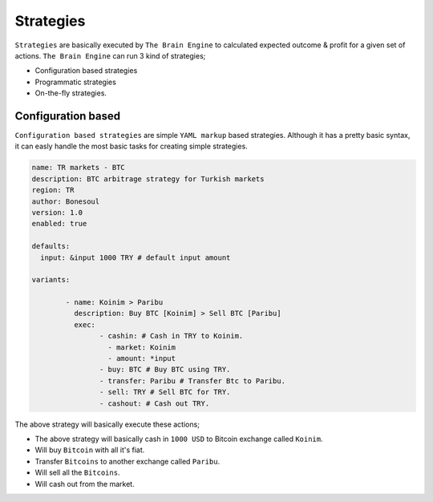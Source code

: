 .. _strategies:

===============
Strategies
===============

``Strategies`` are basically executed by ``The Brain Engine`` to calculated expected outcome & profit for a given set of actions. ``The Brain Engine`` can run 3 kind of strategies;

- Configuration based strategies
- Programmatic strategies
- On-the-fly strategies.

Configuration based
===================

``Configuration based strategies`` are simple ``YAML markup`` based strategies. Although it has a pretty basic syntax, it can
easly handle the most basic tasks for creating simple strategies.

.. code-block:: yaml

	name: TR markets - BTC
	description: BTC arbitrage strategy for Turkish markets
	region: TR
	author: Bonesoul
	version: 1.0
	enabled: true

	defaults:
	  input: &input 1000 TRY # default input amount

	variants:

		- name: Koinim > Paribu
		  description: Buy BTC [Koinim] > Sell BTC [Paribu]
		  exec:	
			- cashin: # Cash in TRY to Koinim.
			  - market: Koinim 
			  - amount: *input
			- buy: BTC # Buy BTC using TRY.
			- transfer: Paribu # Transfer Btc to Paribu.
			- sell: TRY # Sell BTC for TRY.
			- cashout: # Cash out TRY.	

The above strategy will basically execute these actions;

- The above strategy will basically cash in ``1000 USD`` to Bitcoin exchange called ``Koinim``.
- Will buy ``Bitcoin`` with all it's fiat.
- Transfer ``Bitcoins`` to another exchange called ``Paribu``.
- Will sell all the ``Bitcoins``.
- Will cash out from the market.